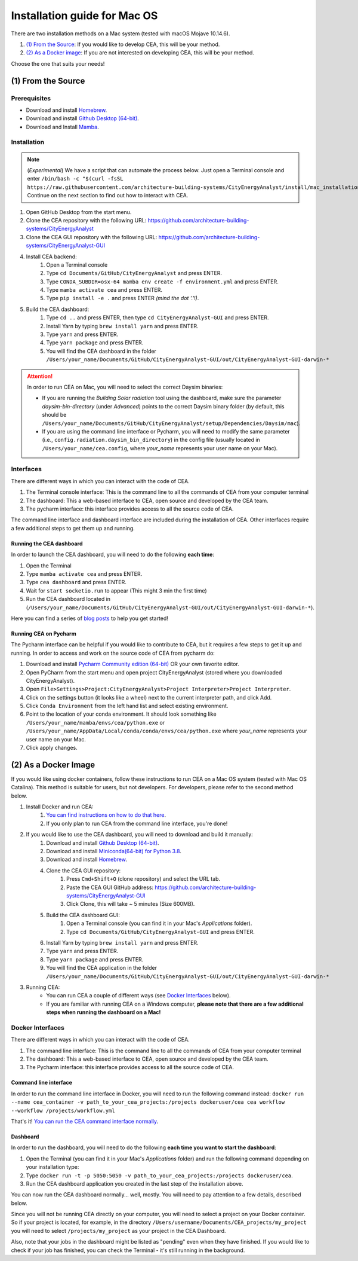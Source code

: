 Installation guide for Mac OS
==============================

There are two installation methods on a Mac system (tested with macOS Mojave 10.14.6).

#. `(1) From the Source`_: If you would like to develop CEA, this will be your method.
#. `(2) As a Docker image`_: If you are not interested on developing CEA, this will be your method.

Choose the one that suits your needs!

(1) From the Source
-------------------

Prerequisites
~~~~~~~~~~~~~
* Download and install `Homebrew <https://brew.sh/>`__.
* Download and install `Github Desktop (64-bit) <https://desktop.github.com/>`__.
* Download and Install `Mamba <https://mamba.readthedocs.io/en/latest/installation.html>`__.

Installation
~~~~~~~~~~~~
.. note:: (*Experimental*) We have a script that can automate the process below. Just open a Terminal console and enter ``/bin/bash -c "$(curl -fsSL https://raw.githubusercontent.com/architecture-building-systems/CityEnergyAnalyst/install/mac_installation.sh)"`` Continue on the next section to find out how to interact with CEA.
#. Open GitHub Desktop from the start menu.
#. Clone the CEA repository with the following URL: https://github.com/architecture-building-systems/CityEnergyAnalyst
#. Clone the CEA GUI repository with the following URL: https://github.com/architecture-building-systems/CityEnergyAnalyst-GUI
#. Install CEA backend:
    #. Open a Terminal console
    #. Type ``cd Documents/GitHub/CityEnergyAnalyst`` and press ENTER.
    #. Type ``CONDA_SUBDIR=osx-64 mamba env create -f environment.yml`` and press ENTER.
    #. Type ``mamba activate cea`` and press ENTER.
    #. Type ``pip install -e .`` and press ENTER *(mind the dot '.'!)*.
#. Build the CEA dashboard:
    #. Type ``cd ..`` and press ENTER, then type ``cd CityEnergyAnalyst-GUI`` and press ENTER.
    #. Install Yarn by typing ``brew install yarn`` and press ENTER.
    #. Type ``yarn`` and press ENTER.
    #. Type ``yarn package`` and press ENTER.
    #. You will find the CEA dashboard in the folder ``/Users/your_name/Documents/GitHub/CityEnergyAnalyst-GUI/out/CityEnergyAnalyst-GUI-darwin-*``

.. attention:: In order to run CEA on Mac, you will need to select the correct Daysim binaries:

        *   If you are running the *Building Solar radiation* tool using the dashboard, make sure the parameter *daysim-bin-directory* (under *Advanced*) points to the correct Daysim binary folder (by default, this should be ``/Users/your_name/Documents/GitHub/CityEnergyAnalyst/setup/Dependencies/Daysim/mac``).
        *   If you are using the command line interface or Pycharm, you will need to modify the same parameter (i.e., ``config.radiation.daysim_bin_directory``) in the config file (usually located in ``/Users/your_name/cea.config``, where *your_name* represents your user name on your Mac).

Interfaces
~~~~~~~~~~

There are different ways in which you can interact with the code of CEA.

#. The Terminal console interface: This is the command line to all the commands of CEA from your computer terminal
#. The dashboard: This a web-based interface to CEA, open source and developed by the CEA team.
#. The pycharm interface: this interface provides access to all the source code of CEA.

The command line interface and dashboard interface are included during the installation of CEA.
Other interfaces require a few additional steps to get them up and running.

Running the CEA dashboard
_________________________

In order to launch the CEA dashboard, you will need to do the following **each time**:

#. Open the Terminal
#. Type ``mamba activate cea`` and press ENTER.
#. Type ``cea dashboard`` and press ENTER.
#. Wait for ``start socketio.run`` to appear (This might 3 min the first time)
#. Run the CEA dashboard located in (``/Users/your_name/Documents/GitHub/CityEnergyAnalyst-GUI/out/CityEnergyAnalyst-GUI-darwin-*``).

Here you can find a series of `blog posts <https://cityenergyanalyst.com/blogs>`_ to help you get started!

Running CEA on Pycharm
______________________

The Pycharm interface can be helpful if you would like to contribute to CEA, but it requires a few steps
to get it up and running. In order to access and work on the source code of CEA from pycharm do:

#. Download and install `Pycharm Community edition (64-bit) <https://www.jetbrains.com/pycharm/download/#section=windows>`__ OR your own favorite editor.
#. Open PyCharm from the start menu and open project CityEnergyAnalyst (stored where you downloaded CityEnergyAnalyst).
#. Open ``File>Settings>Project:CityEnergyAnalyst>Project Interpreter>Project Interpreter``.
#. Click on the settings button (it looks like a wheel) next to the current interpreter path, and click Add.
#. Click ``Conda Environment`` from the left hand list and select existing environment.
#. Point to the location of your conda environment. It should look something like
   ``/Users/your_name/mamba/envs/cea/python.exe`` or
   ``/Users/your_name/AppData/Local/conda/conda/envs/cea/python.exe``
   where *your_name* represents your user name on your Mac.
#. Click apply changes.

(2) As a Docker Image
----------------------

If you would like using docker containers, follow these instructions to run CEA on a Mac OS system (tested with Mac OS Catalina).
This method is suitable for users, but not developers. For developers, please refer to the second method below.

#. Install Docker and run CEA:
	#. `You can find instructions on how to do that here <https://city-energy-analyst.readthedocs.io/en/latest/developer/run-cea-in-docker.html>`__.
	#. If you only plan to run CEA from the command line interface, you're done!
#. If you would like to use the CEA dashboard, you will need to download and build it manually:
	#. Download and install `Github Desktop (64-bit) <https://desktop.github.com/>`__.
	#. Download and install `Miniconda(64-bit) for Python 3.8 <https://conda.io/miniconda.html>`__.
	#. Download and install `Homebrew <https://brew.sh/>`__.
	#. Clone the CEA GUI repository:
		#. Press ``Cmd+Shift+O`` (clone repository) and select the URL tab.
		#. Paste the CEA GUI GitHub address: https://github.com/architecture-building-systems/CityEnergyAnalyst-GUI
		#. Click Clone, this will take ~ 5 minutes (Size 600MB).
	#. Build the CEA dashboard GUI:
	    #. Open a Terminal console (you can find it in your Mac's *Applications* folder).
	    #. Type ``cd Documents/GitHub/CityEnergyAnalyst-GUI`` and press ENTER.
        #. Install Yarn by typing ``brew install yarn`` and press ENTER.
        #. Type ``yarn`` and press ENTER.
        #. Type ``yarn package`` and press ENTER.
        #. You will find the CEA application in the folder ``/Users/your_name/Documents/GitHub/CityEnergyAnalyst-GUI/out/CityEnergyAnalyst-GUI-darwin-*``
#. Running CEA:
    * You can run CEA a couple of different ways (see `Docker Interfaces`_ below).
    * If you are familiar with running CEA on a Windows computer, **please note that there are a few additional steps when running the dashboard on a Mac!**

.. _`You can find instructions on how to do that here`: https://city-energy-analyst.readthedocs.io/en/latest/developer/run-cea-in-docker.html


Docker Interfaces
~~~~~~~~~~~~~~~~~

There are different ways in which you can interact with the code of CEA.

#. The command line interface: This is the command line to all the commands of CEA from your computer terminal
#. The dashboard: This a web-based interface to CEA, open source and developed by the CEA team.
#. The Pycharm interface: this interface provides access to all the source code of CEA.

Command line interface
______________________

In order to run the command line interface in Docker, you will need to run the following command instead: ``docker run --name cea_container -v path_to_your_cea_projects:/projects dockeruser/cea cea workflow --workflow /projects/workflow.yml``

That's it! `You can run the CEA command interface normally`_.

.. _`You can run the CEA command interface normally`: https://city-energy-analyst.readthedocs.io/en/latest/developer/interfaces.html#the-command-line-interface


Dashboard
_________

In order to run the dashboard, you will need to do the following **each time you want to start the dashboard**:

#. Open the Terminal (you can find it in your Mac's *Applications* folder) and run the following command depending on your installation type:
#. Type ``docker run -t -p 5050:5050 -v path_to_your_cea_projects:/projects dockeruser/cea``.
#. Run the CEA dashboard application you created in the last step of the installation above.

You can now run the CEA dashboard normally... well, mostly. You will need to pay attention to a few details, described below.

Since you will not be running CEA directly on your computer, you will need to select a project on your Docker container. So if your project is located, for example, in the directory ``/Users/username/Documents/CEA_projects/my_project`` you will need to select ``/projects/my_project`` as your project in the CEA Dashboard.

Also, note that your jobs in the dashboard might be listed as "pending" even when they have finished. If you would like to check if your job has finished, you can check the Terminal - it's still running in the background.

